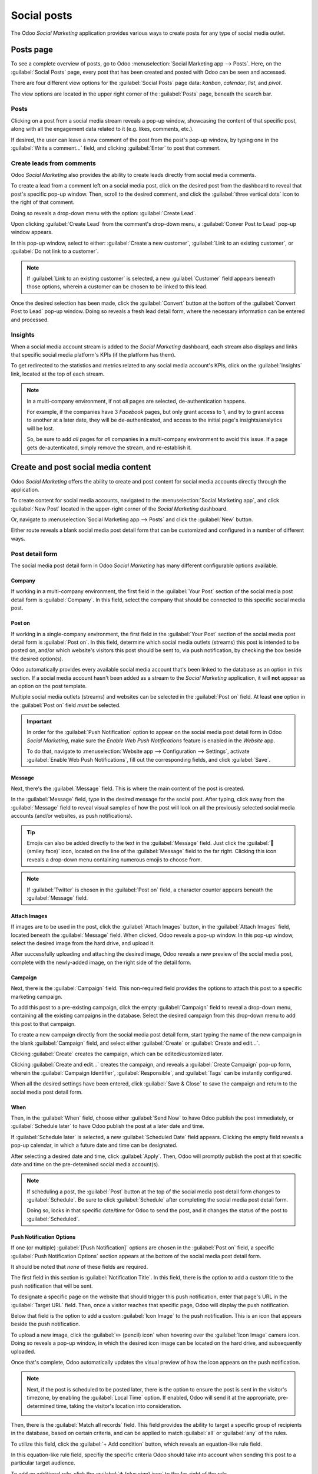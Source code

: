 ============
Social posts
============

The Odoo *Social Marketing* application provides various ways to create posts for any type of social
media outlet.

Posts page
==========

To see a complete overview of posts, go to Odoo :menuselection:`Social Marketing app --> Posts`.
Here, on the :guilabel:`Social Posts` page, every post that has been created and posted with Odoo
can be seen and accessed.

There are four different view options for the :guilabel:`Social Posts` page data: *kanban*,
*calendar*, *list*, and *pivot*.

The view options are located in the upper right corner of the :guilabel:`Posts` page, beneath the
search bar.

.. tabs::

   .. tab:: Kanban view

      By default, Odoo displays the posts in a kanban view. The information on this page can be
      sorted even further, via the left sidebar, where all connected social accounts and posts can
      be quickly seen, accessed, and analyzed.

      The kanban view is represented by an :guilabel:`inverted bar graph icon` in the upper-right
      corner.

      .. image:: social_posts/posts-page-kanban.png
         :align: center
         :alt: Kanban view of the posts page in the Odoo Social Marketing application.

   .. tab:: Calendar view

      The calendar view option displays a visual representation of posts in a calendar format of
      when posts were published, or are scheduled to be published. This option provides a clear
      overview of any planned day, week, or month, and Odoo displays all drafted, scheduled, and
      published posts.

      Clicking on a date reveals a blank social media post detail form, in which a social media
      post can be created, and Odoo will post it on that specific date/time.

      The calendar view is represented by a :guilabel:`calendar icon` in the upper-right corner.

      .. image:: social_posts/calendar-view.png
         :align: center
         :alt: Example of the calendar view in Odoo Social Marketing.

   .. tab:: List view

      The list view option is similar to the kanban option, but instead of individual blocks, all
      post information is displayed in a clear, list layout. Each line of the list displays the
      :guilabel:`Social Accounts`, :guilabel:`Message`, and :guilabel:`Status` of every post.

      There is also a helpful left sidebar that organizes all posts by :guilabel:`Status` and lists
      all connected :guilabel:`Social Accounts`, as well.

      The list view is represented by four vertical lines in the upper-right corner.

      .. image:: social_posts/list-view.png
         :align: center
         :alt: View of the list option on the posts page in Odoo Social Marketing.

   .. tab:: Pivot view

      The pivot view option provides a fully customizable grid table, where different measures of
      data can be added and analyzed.

      .. image:: social_posts/pivot-view.png
         :align: center
         :alt: View of the pivot option on the posts page in Odoo Social Marketing.

      The pivot view option provides numerous analytical options, allowing for in-depth, detailed
      analysis of various posts and metrics.

      Click on any :guilabel:`➕ (plus sign) icon` next to a line in the pivot table to reveal more
      metric options to add to the grid.

      While in the pivot view, the option to :guilabel:`Insert in Spreadsheet` is available, located
      to the right of the :guilabel:`Measures` drop-down menu, in the upper-left corner of the
      :guilabel:`Social Posts` page.

      Next to the :guilabel:`Insert in Spreadsheet` are three options, specific to the pivot view.

      From left to right, those options are:

      - :guilabel:`Flip Axis`, which switches the *X* and *Y* axis in the grid table.
      - :guilabel:`Expand All`, which expands each line in the grid, revealing more detailed
        information related to it.
      - :guilabel:`Download`, which, when clicked, instantly downloads the pivot table as a
        spreadsheet.

Posts
-----

Clicking on a post from a social media stream reveals a pop-up window, showcasing the content of
that specific post, along with all the engagement data related to it (e.g. likes, comments, etc.).

.. image:: social_posts/social-post-popup.png
   :align: center
   :alt: Sample of a social media post's pop-up window in Odoo Social Marketing application.

If desired, the user can leave a new comment of the post from the post's pop-up window, by typing
one in the :guilabel:`Write a comment...` field, and clicking :guilabel:`Enter` to post that
comment.

Create leads from comments
--------------------------

Odoo *Social Marketing* also provides the ability to create leads directly from social media
comments.

To create a lead from a comment left on a social media post, click on the desired post from the
dashboard to reveal that post's specific pop-up window. Then, scroll to the desired comment, and
click the :guilabel:`three vertical dots` icon to the right of that comment.

Doing so reveals a drop-down menu with the option: :guilabel:`Create Lead`.

.. image:: social_posts/create-lead-drop-down.png
   :align: center
   :alt: The drop-down menu beside a comment revealing the option to create a lead.

Upon clicking :guilabel:`Create Lead` from the comment's drop-down menu, a :guilabel:`Conver Post to
Lead` pop-up window appears.

.. image:: social_posts/convert-post-to-lead-popup.png
   :align: center
   :alt: The convert post to lead pop-up window that appears in Odoo Social Marketing.

In this pop-up window, select to either: :guilabel:`Create a new customer`, :guilabel:`Link to an
existing customer`, or :guilabel:`Do not link to a customer`.

.. note::
   If :guilabel:`Link to an existing customer` is selected, a new :guilabel:`Customer` field appears
   beneath those options, wherein a customer can be chosen to be linked to this lead.

Once the desired selection has been made, click the :guilabel:`Convert` button at the bottom of the
:guilabel:`Convert Post to Lead` pop-up window. Doing so reveals a fresh lead detail form, where the
necessary information can be entered and processed.

.. image:: social_posts/new-lead-detail-form-comments.png
   :align: center
   :alt: New lead detail form generated from a social media comment in Odoo Social Marketing.

Insights
--------

When a social media account stream is added to the *Social Marketing* dashboard, each stream also
displays and links that specific social media platform's KPIs (if the platform has them).

To get redirected to the statistics and metrics related to any social media account's KPIs, click on
the :guilabel:`Insights` link, located at the top of each stream.

.. image:: social_posts/social-marketing-insights-link.png
   :align: center
   :alt: Visual of how the Insights link appears on the dashboard of the Social Marketing app.

.. note::
   In a multi-company environment, if not *all* pages are selected, de-authentication happens.

   For example, if the companies have 3 *Facebook* pages, but only grant access to 1, and try to
   grant access to another at a later date, they will be de-authenticated, and access to the initial
   page's insights/analytics will be lost.

   So, be sure to add *all* pages for *all* companies in a multi-company environment to avoid this
   issue. If a page gets de-autenticated, simply remove the stream, and re-establish it.

Create and post social media content
====================================

Odoo *Social Marketing* offers the ability to create and post content for social media accounts
directly through the application.

To create content for social media accounts, navigated to the :menuselection:`Social Marketing app`,
and click :guilabel:`New Post` located in the upper-right corner of the *Social Marketing*
dashboard.

.. image:: social_posts/new-post-button-social-marketing-dashboard.png
   :align: center
   :alt: New Post button on the main dashboard of the Odoo Social Marketing application.

Or, navigate to :menuselection:`Social Marketing app --> Posts` and click the :guilabel:`New`
button.

.. image:: social_posts/new-button-social-posts-page.png
   :align: center
   :alt: New button on the Social Posts page in the Odoo Social Marketing application.

Either route reveals a blank social media post detail form that can be customized and configured in
a number of different ways.

.. image:: social_posts/blank-post-detail-page.png
   :align: center
   :alt: Blank social media post detail page in Odoo Social Marketing.

Post detail form
----------------

The social media post detail form in Odoo *Social Marketing* has many different configurable options
available.

Company
~~~~~~~

If working in a multi-company environment, the first field in the :guilabel:`Your Post` section of
the social media post detail form is :guilabel:`Company`. In this field, select the company that
should be connected to this specific social media post.

Post on
~~~~~~~

If working in a single-company environment, the first field in the :guilabel:`Your Post` section of
the social media post detail form is :guilabel:`Post on`. In this field, determine which social
media outlets (streams) this post is intended to be posted on, and/or which website's visitors this
post should be sent to, via push notification, by checking the box beside the desired option(s).

Odoo automatically provides every available social media account that's been linked to the database
as an option in this section. If a social media account hasn't been added as a stream to the *Social
Marketing* application, it will **not** appear as an option on the post template.

Multiple social media outlets (streams) and websites can be selected in the :guilabel:`Post on`
field. At least **one** option in the :guilabel:`Post on` field *must* be selected.

.. important::
   In order for the :guilabel:`Push Notification` option to appear on the social media post detail
   form in Odoo *Social Marketing*, make sure the *Enable Web Push Notifications* feature is enabled
   in the *Website* app.

   To do that, navigate to :menuselection:`Website app --> Configuration --> Settings`, activate
   :guilabel:`Enable Web Push Notifications`, fill out the corresponding fields, and click
   :guilabel:`Save`.

Message
~~~~~~~

Next, there's the :guilabel:`Message` field. This is where the main content of the post is created.

In the :guilabel:`Message` field, type in the desired message for the social post. After typing,
click away from the :guilabel:`Message` field to reveal visual samples of how the post will look on
all the previously selected social media accounts (and/or websites, as push notifications).

.. image:: social_posts/visual-samples-social-media-outlets-preview.png
   :align: center
   :alt: Sample social media post with visual samples of how it will appear on social media outlets.

.. tip::
   Emojis can also be added directly to the text in the :guilabel:`Message` field. Just click the
   :guilabel:`🙂 (smiley face)` icon, located on the line of the :guilabel:`Message` field to the far
   right. Clicking this icon reveals a drop-down menu containing numerous emojis to choose from.

.. note::
   If :guilabel:`Twitter` is chosen in the :guilabel:`Post on` field, a character counter appears
   beneath the :guilabel:`Message` field.

Attach Images
~~~~~~~~~~~~~

If images are to be used in the post, click the :guilabel:`Attach Images` button, in the
:guilabel:`Attach Images` field, located beneath the :guilabel:`Message` field. When clicked, Odoo
reveals a pop-up window. In this pop-up window, select the desired image from the hard drive, and
upload it.

After successfully uploading and attaching the desired image, Odoo reveals a new preview of the
social media post, complete with the newly-added image, on the right side of the detail form.

.. image:: social_posts/attach-images-visual-social-post-sample.png
   :align: center
   :alt: Visualized samples of post with newly-attached images in Odoo Social Marketing.

Campaign
~~~~~~~~

Next, there is the :guilabel:`Campaign` field. This non-required field provides the options to
attach this post to a specific marketing campaign.

To add this post to a pre-existing campaign, click the empty :guilabel:`Campaign` field to reveal a
drop-down menu, containing all the existing campaigns in the database. Select the desired campaign
from this drop-down menu to add this post to that campaign.

To create a new campaign directly from the social media post detail form, start typing the name of
the new campaign in the blank :guilabel:`Campaign` field, and select either :guilabel:`Create` or
:guilabel:`Create and edit...`.

.. image:: social_posts/campaign-drop-down-menu-options.png
   :align: center
   :alt: Drop-down menu options of Create or Create and edit in the Campaign field.

Clicking :guilabel:`Create` creates the campaign, which can be edited/customized later.

Clicking :guilabel:`Create and edit...` creates the campaign, and reveals a :guilabel:`Create
Campaign` pop-up form, wherein the :guilabel:`Campaign Identifier`, :guilabel:`Responsible`, and
:guilabel:`Tags` can be instantly configured.

.. image:: social_posts/create-campaign-popup.png
   :align: center
   :alt: Create campaign pop-up window that appears on a social media post detail form.

When all the desired settings have been entered, click :guilabel:`Save & Close` to save the campaign
and return to the social media post detail form.

When
~~~~

Then, in the :guilabel:`When` field, choose either :guilabel:`Send Now` to have Odoo publish the
post immediately, or :guilabel:`Schedule later` to have Odoo publish the post at a later date and
time.

If :guilabel:`Schedule later` is selected, a new :guilabel:`Scheduled Date` field appears. Clicking
the empty field reveals a pop-up calendar, in which a future date and time can be designated.

.. image:: social_posts/schedule-post-calendar-popup.png
   :align: center
   :alt: Schedule date pop-up window that appears on social media post detail form in Odoo.

After selecting a desired date and time, click :guilabel:`Apply`. Then, Odoo will promptly publish
the post at that specific date and time on the pre-detemined social media account(s).

.. note::
   If scheduling a post, the :guilabel:`Post` button at the top of the social media post detail form
   changes to :guilabel:`Schedule`. Be sure to click :guilabel:`Schedule` after completing the
   social media post detail form.

   Doing so, locks in that specific date/time for Odoo to send the post, and it changes the status
   of the post to :guilabel:`Scheduled`.

Push Notification Options
~~~~~~~~~~~~~~~~~~~~~~~~~

If one (or multiple) :guilabel:`[Push Notification]` options are chosen in the :guilabel:`Post on`
field, a specific :guilabel:`Push Notification Options` section appears at the bottom of the social
media post detail form.

.. image:: social_posts/push-notification-options-section.png
   :align: center
   :alt: Push notification options section on a social media post detail form.

It should be noted that *none* of these fields are required.

The first field in this section is :guilabel:`Notification Title`. In this field, there is the
option to add a custom title to the push notification that will be sent.

To designate a specific page on the website that should trigger this push notification, enter that
page's URL in the :guilabel:`Target URL` field. Then, once a visitor reaches that specific page,
Odoo will display the push notification.

Below that field is the option to add a custom :guilabel:`Icon Image` to the push notification. This
is an icon that appears beside the push notification.

To upload a new image, click the :guilabel:`✏️ (pencil) icon` when hovering over the :guilabel:`Icon
Image` camera icon. Doing so reveals a pop-up window, in which the desired icon image can be located
on the hard drive, and subsequently uploaded.

Once that's complete, Odoo automatically updates the visual preview of how the icon appears on the
push notification.

.. note::
   Next, if the post is scheduled to be posted later, there is the option to ensure the post is sent
   in the visitor's timezone, by enabling the :guilabel:`Local Time` option. If enabled, Odoo will
   send it at the appropriate, pre-determined time, taking the visitor's location into
   consideration.

   .. image:: social_posts/push-notification-local-time.png
      :align: center
      :alt: The Local Time option in the Push Notification Options section of features.

Then, there is the :guilabel:`Match all records` field. This field provides the ability to target a
specific group of recipients in the database, based on certain criteria, and can be applied to match
:guilabel:`all` or :guilabel:`any` of the rules.

To utilize this field, click the :guilabel:`+ Add condition` button, which reveals an equation-like
rule field.

In this equation-like rule field, specifiy the specific criteria Odoo should take into account when
sending this post to a particular target audience.

.. image:: social_posts/push-notification-condition.png
   :align: center
   :alt: Push notification conditions set up to match a specific amount of records in the database.

To add an additional rule, click the :guilabel:`➕ (plus sign) icon` to the far-right of the rule.

To add a branch (series of additional rules based on the previous rule, to further specify a target
audience), click the unique :guilabel:`branch icon`, located to the right of the :guilabel:`➕ (plus
sign) icon`.

Lastly, click the :guilabel:`🗑️ (trash can) icon` to delete any rule.

The size of the specified target audience of recipients is represented by the number of
:guilabel:`Records` displayed beneath the rules.

.. seealso::
   :doc:`social_campaigns`
